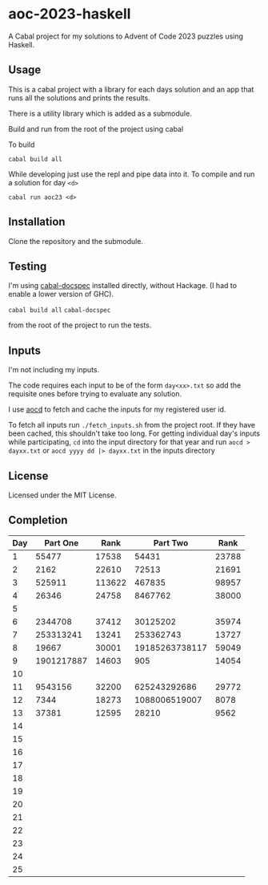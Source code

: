 * aoc-2023-haskell
A Cabal project for my solutions to Advent of Code 2023 puzzles using Haskell.

** Usage
This is a cabal project with a library for each days solution and an app that runs all the solutions and prints the results.

There is a utility library which is added as a submodule.

Build and run from the root of the project using cabal
 
 To build 
 
 =cabal build all=

 While developing just use the repl and pipe data into it. To compile and run a solution for day =<d>=

 =cabal run aoc23 <d>=

** Installation
Clone the repository and the submodule.

** Testing
I'm using [[https://github.com/phadej/cabal-extras/tree/master][cabal-docspec]] installed directly, without Hackage. (I had to enable a lower version of GHC).

=cabal build all=
=cabal-docspec=

from the root of the project to run the tests.
  
** Inputs
I'm not including my inputs.

The code requires each input to be of the form =day<xx>.txt= so add the requisite ones before trying to evaluate any solution.

I use [[https://github.com/wimglenn/advent-of-code-data][aocd]] to fetch and cache the inputs for my registered user id.

To fetch all inputs run =./fetch_inputs.sh= from the project root. If they have been cached, this shouldn't take too long.
For getting individual day's inputs while participating, =cd= into the input directory for that year and run =aocd > dayxx.txt= or =aocd yyyy dd |> dayxx.txt= in the inputs directory

** License
Licensed under the MIT License.

** Completion

 | Day |   Part One |   Rank |       Part Two |  Rank |
 |-----+------------+--------+----------------+-------|
 |   1 |      55477 |  17538 |          54431 | 23788 |
 |   2 |       2162 |  22610 |          72513 | 21691 |
 |   3 |     525911 | 113622 |         467835 | 98957 |
 |   4 |      26346 |  24758 |        8467762 | 38000 |
 |   5 |            |        |                |       |
 |   6 |    2344708 |  37412 |       30125202 | 35974 |
 |   7 |  253313241 |  13241 |      253362743 | 13727 |
 |   8 |      19667 |  30001 | 19185263738117 | 59049 |
 |   9 | 1901217887 |  14603 |            905 | 14054 |
 |  10 |            |        |                |       |
 |  11 |    9543156 |  32200 |   625243292686 | 29772 |
 |  12 |       7344 |  18273 |  1088006519007 |  8078 |
 |  13 |      37381 |  12595 |          28210 |  9562 |
 |  14 |            |        |                |       |
 |  15 |            |        |                |       |
 |  16 |            |        |                |       |
 |  17 |            |        |                |       |
 |  18 |            |        |                |       |
 |  19 |            |        |                |       |
 |  20 |            |        |                |       |
 |  21 |            |        |                |       |
 |  22 |            |        |                |       |
 |  23 |            |        |                |       |
 |  24 |            |        |                |       |
 |  25 |            |        |                |       |
  

  
